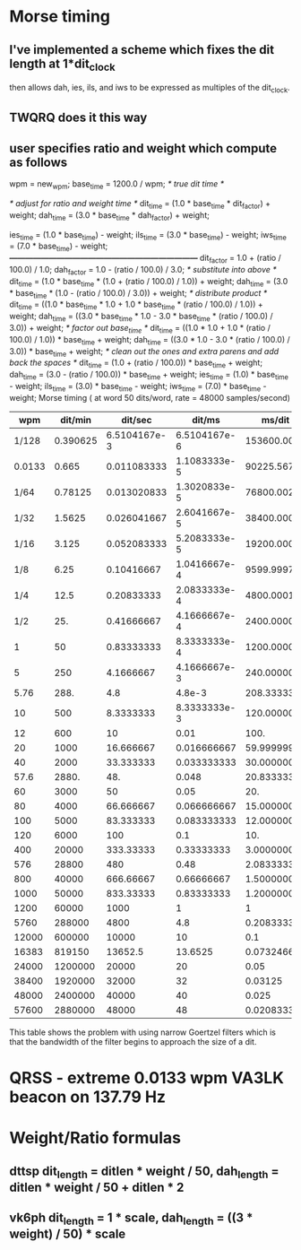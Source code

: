 * Morse timing
** I've implemented a scheme which fixes the dit length at 1*dit_clock
   then allows dah, ies, ils, and iws to be expressed as multiples of
   the dit_clock.
** TWQRQ does it this way
** user specifies ratio and weight which compute as follows
   wpm = new_wpm;
   base_time = 1200.0 / wpm;                   /* true dit time */

   /* adjust for ratio and weight time */
   dit_time = (1.0 * base_time * dit_factor) + weight;
   dah_time = (3.0 * base_time * dah_factor) + weight;

   ies_time = (1.0 * base_time) - weight;
   ils_time = (3.0 * base_time) - weight;
   iws_time = (7.0 * base_time) - weight;
/*------------------------------------------------------------------------*/
   dit_factor = 1.0 + (ratio / 100.0) / 1.0;
   dah_factor = 1.0 - (ratio / 100.0) / 3.0;
/* substitute into above */
   dit_time = (1.0 * base_time * (1.0 + (ratio / 100.0) / 1.0)) + weight;
   dah_time = (3.0 * base_time * (1.0 - (ratio / 100.0) / 3.0)) + weight;
/* distribute product */
   dit_time = ((1.0 * base_time * 1.0 + 1.0 * base_time * (ratio / 100.0) / 1.0)) + weight;
   dah_time = ((3.0 * base_time * 1.0 - 3.0 * base_time * (ratio / 100.0) / 3.0)) + weight;
/* factor out base_time */
   dit_time = ((1.0 * 1.0 + 1.0 * (ratio / 100.0) / 1.0)) * base_time + weight;
   dah_time = ((3.0 * 1.0 - 3.0 * (ratio / 100.0) / 3.0)) * base_time + weight;
/* clean out the ones and extra parens and add back the spaces */
   dit_time = (1.0 + (ratio / 100.0)) * base_time + weight;
   dah_time = (3.0 - (ratio / 100.0)) * base_time + weight;
   ies_time = (1.0) * base_time - weight;
   ils_time = (3.0) * base_time - weight;
   iws_time = (7.0) * base_time - weight;
Morse timing ( at word 50 dits/word, rate = 48000 samples/second)
  |--------+----------+--------------+--------------+-------------+------------+-------------+------------+------------+------------|
  |    wpm |  dit/min |      dit/sec |       dit/ms |      ms/dit | sample/dit |      ms/dah | sample/dah |     ms/iws | sample/iws |
  |--------+----------+--------------+--------------+-------------+------------+-------------+------------+------------+------------|
  |  1/128 | 0.390625 | 6.5104167e-3 | 6.5104167e-6 |   153600.00 |   7372800. |     460800. |  22118400. |   1075200. |  51609600. |
  | 0.0133 |    0.665 |  0.011083333 | 1.1083333e-5 |   90225.567 |  4330827.2 |   270676.70 |  12992482. |  631578.97 |  30315790. |
  |   1/64 |  0.78125 |  0.013020833 | 1.3020833e-5 |   76800.002 |  3686400.1 |   230400.01 |  11059200. |  537600.01 |  25804801. |
  |   1/32 |   1.5625 |  0.026041667 | 2.6041667e-5 |   38400.000 |   1843200. |     115200. |   5529600. |    268800. |  12902400. |
  |   1/16 |    3.125 |  0.052083333 | 5.2083333e-5 |   19200.000 |    921600. |      57600. |   2764800. |    134400. |   6451200. |
  |    1/8 |     6.25 |   0.10416667 | 1.0416667e-4 |   9599.9997 |  460799.99 |   28799.999 |  1382400.0 |  67199.998 |  3225599.9 |
  |    1/4 |     12.5 |   0.20833333 | 2.0833333e-4 |   4800.0001 |  230400.00 |   14400.000 |    691200. |  33600.001 |   1612800. |
  |    1/2 |      25. |   0.41666667 | 4.1666667e-4 |   2400.0000 |    115200. |       7200. |    345600. |     16800. |    806400. |
  |      1 |       50 |   0.83333333 | 8.3333333e-4 |   1200.0000 |     57600. |       3600. |    172800. |      8400. |    403200. |
  |      5 |      250 |    4.1666667 | 4.1666667e-3 |   240.00000 |     11520. |        720. |     34560. |      1680. |     80640. |
  |   5.76 |     288. |          4.8 |       4.8e-3 |   208.33333 |  9999.9998 |   624.99999 |  29999.999 |  1458.3333 |  69999.999 |
  |     10 |      500 |    8.3333333 | 8.3333333e-3 |   120.00000 |      5760. |        360. |     17280. |       840. |     40320. |
  |     12 |      600 |           10 |         0.01 |        100. |      4800. |        300. |     14400. |       700. |     33600. |
  |     20 |     1000 |    16.666667 |  0.016666667 |   59.999999 |  2880.0000 |   180.00000 |      8640. |  419.99999 |     20160. |
  |     40 |     2000 |    33.333333 |  0.033333333 |   30.000000 |      1440. |         90. |      4320. |       210. |     10080. |
  |   57.6 |    2880. |          48. |        0.048 |   20.833333 |  999.99998 |   62.499999 |  2999.9999 |  145.83333 |  6999.9999 |
  |     60 |     3000 |           50 |         0.05 |         20. |       960. |         60. |      2880. |       140. |      6720. |
  |     80 |     4000 |    66.666667 |  0.066666667 |   15.000000 |       720. |         45. |      2160. |       105. |      5040. |
  |    100 |     5000 |    83.333333 |  0.083333333 |   12.000000 |       576. |         36. |      1728. |        84. |      4032. |
  |    120 |     6000 |          100 |          0.1 |         10. |       480. |         30. |      1440. |        70. |      3360. |
  |    400 |    20000 |    333.33333 |   0.33333333 |   3.0000000 |       144. |          9. |       432. |        21. |      1008. |
  |    576 |    28800 |          480 |         0.48 |   2.0833333 |  99.999998 |   6.2499999 |  299.99999 |  14.583333 |  699.99999 |
  |    800 |    40000 |    666.66667 |   0.66666667 |   1.5000000 |        72. |         4.5 |       216. |       10.5 |       504. |
  |   1000 |    50000 |    833.33333 |   0.83333333 |   1.2000000 |       57.6 |         3.6 |      172.8 |        8.4 |      403.2 |
  |   1200 |    60000 |         1000 |            1 |           1 |         48 |           3 |        144 |          7 |        336 |
  |   5760 |   288000 |         4800 |          4.8 |  0.20833333 |  9.9999998 |  0.62499999 |  29.999999 |  1.4583333 |  69.999999 |
  |  12000 |   600000 |        10000 |           10 |         0.1 |        4.8 |         0.3 |       14.4 |        0.7 |       33.6 |
  |  16383 |   819150 |      13652.5 |      13.6525 | 0.073246658 |  3.5158396 |  0.21973997 |  10.547519 | 0.51272661 |  24.610877 |
  |  24000 |  1200000 |        20000 |           20 |        0.05 |        2.4 |        0.15 |        7.2 |       0.35 |       16.8 |
  |  38400 |  1920000 |        32000 |           32 |     0.03125 |        1.5 |     0.09375 |        4.5 |    0.21875 |       10.5 |
  |  48000 |  2400000 |        40000 |           40 |       0.025 |        1.2 |       0.075 |        3.6 |      0.175 |        8.4 |
  |  57600 |  2880000 |        48000 |           48 | 0.020833333 | 0.99999998 | 0.062499999 |  2.9999999 | 0.14583333 |  6.9999999 |
  |--------+----------+--------------+--------------+-------------+------------+-------------+------------+------------+------------|
  #+TBLFM: $2=50*$1::$3=$2/60::$4=$3/1000::$5=1/$4::$6=48*$5::$7=3*$-2::$8=3*$-2::$9=7*$-4::$10=7*$-4
  This table shows the problem with using narrow Goertzel filters
  which is that the bandwidth of the filter begins to approach the
  size of a dit.
*  QRSS - extreme 0.0133 wpm VA3LK beacon on 137.79 Hz
* Weight/Ratio formulas
** dttsp dit_length = ditlen * weight / 50, dah_length = ditlen * weight / 50 + ditlen * 2
** vk6ph dit_length = 1 * scale, dah_length = ((3 * weight) / 50) * scale

